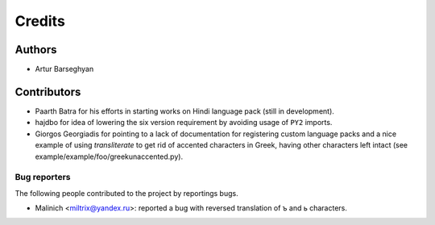 Credits
======================
Authors
----------------------
- Artur Barseghyan

Contributors
----------------------
- Paarth Batra for his efforts in starting works on Hindi language pack (still in development).
- hajdbo for idea of lowering the six version requirement by avoiding usage of ``PY2`` imports.
- Giorgos Georgiadis for pointing to a lack of documentation for registering custom language 
  packs and a nice example of using `transliterate` to get rid of accented characters in Greek,
  having other characters left intact (see example/example/foo/greekunaccented.py).

Bug reporters
~~~~~~~~~~~~~~~~~~~~~~
The following people contributed to the project by reportings bugs.

- Malinich <miltrix@yandex.ru>: reported a bug with reversed translation of ъ and ь characters.